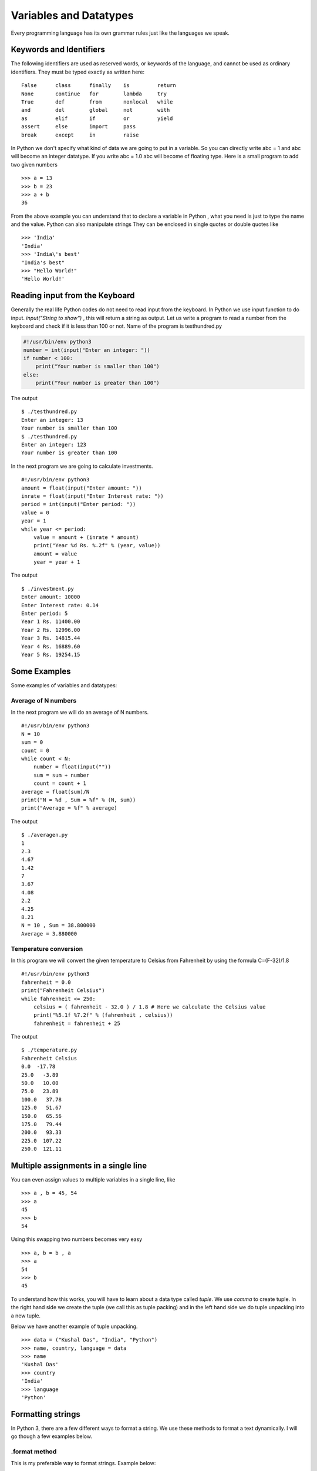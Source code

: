 

=======================
Variables and Datatypes
=======================

Every programming language has its own grammar rules just like the languages we speak.

Keywords and Identifiers
========================

The following identifiers are used as reserved words, or keywords of the language, and cannot be used as ordinary identifiers. They must be typed exactly as written here:

::

    False      class      finally    is         return
    None       continue   for        lambda     try
    True       def        from       nonlocal   while
    and        del        global     not        with
    as         elif       if         or         yield
    assert     else       import     pass
    break      except     in         raise

In Python we don't specify what kind of data we are going to put in a variable. So you can directly write abc = 1 and abc will become an integer datatype. If you write abc = 1.0 abc will become of floating type. Here is a small program to add two given numbers

::

    >>> a = 13
    >>> b = 23
    >>> a + b
    36

From the above example you can understand that to declare a variable in Python , what you need is just to type the name and the value. Python can also manipulate strings They can be enclosed in single quotes or double quotes like

::

    >>> 'India'
    'India'
    >>> 'India\'s best'
    "India's best"
    >>> "Hello World!"
    'Hello World!'

Reading input from the Keyboard
===============================

Generally the real life Python codes do not need to read input from the keyboard. In Python we use input function to do input. *input("String to show")* , this will return a string as output. Let us write a program to read a number from the keyboard and check if it is less than 100 or not. Name of the program is testhundred.py

.. code-block:: python

    #!/usr/bin/env python3
    number = int(input("Enter an integer: "))
    if number < 100:
        print("Your number is smaller than 100")
    else:
        print("Your number is greater than 100")

The output

::

    $ ./testhundred.py
    Enter an integer: 13
    Your number is smaller than 100
    $ ./testhundred.py
    Enter an integer: 123
    Your number is greater than 100

In the next program we are going to calculate investments.

::

    #!/usr/bin/env python3
    amount = float(input("Enter amount: "))
    inrate = float(input("Enter Interest rate: "))
    period = int(input("Enter period: "))
    value = 0
    year = 1
    while year <= period:
        value = amount + (inrate * amount)
        print("Year %d Rs. %.2f" % (year, value))
        amount = value
        year = year + 1

The output

::

    $ ./investment.py
    Enter amount: 10000
    Enter Interest rate: 0.14
    Enter period: 5
    Year 1 Rs. 11400.00
    Year 2 Rs. 12996.00
    Year 3 Rs. 14815.44
    Year 4 Rs. 16889.60
    Year 5 Rs. 19254.15

Some Examples
=============

Some examples of variables and datatypes:

Average of N numbers
--------------------

In the next program we will do an average of N numbers.

::

    #!/usr/bin/env python3
    N = 10
    sum = 0
    count = 0
    while count < N:
        number = float(input(""))
        sum = sum + number
        count = count + 1
    average = float(sum)/N
    print("N = %d , Sum = %f" % (N, sum))
    print("Average = %f" % average)


The output

::

    $ ./averagen.py
    1
    2.3
    4.67
    1.42
    7
    3.67
    4.08
    2.2
    4.25
    8.21
    N = 10 , Sum = 38.800000
    Average = 3.880000

Temperature conversion
----------------------

In this program we will convert the given temperature to Celsius from Fahrenheit by using the formula C=(F-32)/1.8

::

    #!/usr/bin/env python3
    fahrenheit = 0.0
    print("Fahrenheit Celsius")
    while fahrenheit <= 250:
        celsius = ( fahrenheit - 32.0 ) / 1.8 # Here we calculate the Celsius value
        print("%5.1f %7.2f" % (fahrenheit , celsius))
        fahrenheit = fahrenheit + 25

The output

::

    $ ./temperature.py
    Fahrenheit Celsius
    0.0  -17.78
    25.0   -3.89
    50.0   10.00
    75.0   23.89
    100.0   37.78
    125.0   51.67
    150.0   65.56
    175.0   79.44
    200.0   93.33
    225.0  107.22
    250.0  121.11

Multiple assignments in a single line
=====================================

You can even assign values to multiple variables in a single line, like

::

    >>> a , b = 45, 54
    >>> a
    45
    >>> b
    54

Using this swapping two numbers becomes very easy

::

    >>> a, b = b , a
    >>> a
    54
    >>> b
    45

To understand how this works, you will have to learn about a data type called *tuple*. We use *comma* to create tuple. In the right hand side we create the tuple (we call this as tuple packing) and in the left hand side we do tuple unpacking into a new tuple.

Below we have another example of tuple unpacking.

::

    >>> data = ("Kushal Das", "India", "Python")
    >>> name, country, language = data
    >>> name
    'Kushal Das'
    >>> country
    'India'
    >>> language
    'Python'


Formatting strings
===================

In Python 3, there are a few different ways to format a string. We use these
methods to format a text dynamically. I will go though a few examples below.

.format method
---------------

This is my preferable way to format strings. Example below:

::

    >>> name = "Kushal"
    >>> language = "Python"
    >>> msg = "{0} loves {1}.".format(name, language)
    >>> print(msg)
    Kushal loves Python.

In Python 3.6, we have a new way to do string formatting. `PEP 498
<https://www.python.org/dev/peps/pep-0498/>`_ introduces the concept called
**f-strings**.

Here is the same example using *f-strings*::

    >>> name = "Kushal"
    >>> language = "Python"
    >>> msg = f"{name} loves {language}."
    >>> print(msg)
    Kushal loves Python.

F-strings provide a simple and readable way to embed Python expressions in a
string. Here are a few more examples.

::

    >>> answer = 42
    >>> print(f"The answer is {answer}")
    The answer is 42
    >>> import datetime
    >>> d = datetime.date(2004, 9, 8)
    >>> f"{d} was a {d:%A}, we started the mailing list back then."
    '2004-09-08 was a Wednesday, we started the mailing list back then.'

If you want to know more about how this feature came into Python, watch this
`talk <https://www.youtube.com/watch?v=M4w4wKveVo4>`_ from `Mariatta Wijaya
<https://twitter.com/mariatta>`_.
